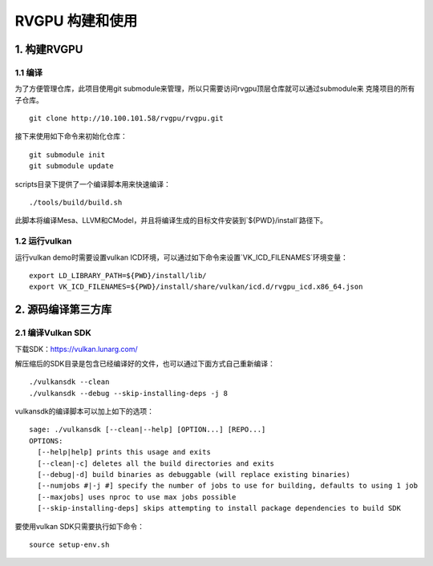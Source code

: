 RVGPU 构建和使用
=======================

1. 构建RVGPU
#######################

1.1 编译
***********************

为了方便管理仓库，此项目使用git submodule来管理，所以只需要访问rvgpu顶层仓库就可以通过submodule来
克隆项目的所有子仓库。
::

    git clone http://10.100.101.58/rvgpu/rvgpu.git


接下来使用如下命令来初始化仓库：
::

    git submodule init  
    git submodule update

scripts目录下提供了一个编译脚本用来快速编译：
::

    ./tools/build/build.sh

此脚本将编译Mesa、LLVM和CModel，并且将编译生成的目标文件安装到`${PWD}/install`路径下。

1.2 运行vulkan 
***********************

运行vulkan demo时需要设置vulkan ICD环境，可以通过如下命令来设置`VK_ICD_FILENAMES`环境变量：

::

    export LD_LIBRARY_PATH=${PWD}/install/lib/
    export VK_ICD_FILENAMES=${PWD}/install/share/vulkan/icd.d/rvgpu_icd.x86_64.json

2. 源码编译第三方库
#######################

2.1 编译Vulkan SDK
***********************

下载SDK：https://vulkan.lunarg.com/

解压缩后的SDK目录是包含已经编译好的文件，也可以通过下面方式自己重新编译：

::

   ./vulkansdk --clean
   ./vulkansdk --debug --skip-installing-deps -j 8

vulkansdk的编译脚本可以加上如下的选项：
::

   sage: ./vulkansdk [--clean|--help] [OPTION...] [REPO...]
   OPTIONS:
     [--help|help] prints this usage and exits
     [--clean|-c] deletes all the build directories and exits
     [--debug|-d] build binaries as debuggable (will replace existing binaries)
     [--numjobs #|-j #] specify the number of jobs to use for building, defaults to using 1 job
     [--maxjobs] uses nproc to use max jobs possible
     [--skip-installing-deps] skips attempting to install package dependencies to build SDK

要使用vulkan SDK只需要执行如下命令：
::

   source setup-env.sh


